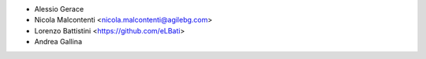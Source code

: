 * Alessio Gerace
* Nicola Malcontenti <nicola.malcontenti@agilebg.com>
* Lorenzo Battistini <https://github.com/eLBati>
* Andrea Gallina
